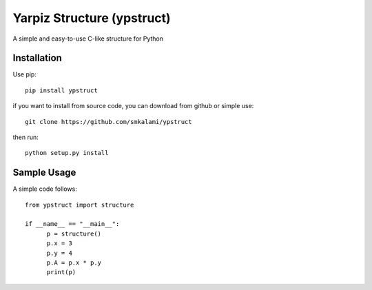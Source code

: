 #############
Yarpiz Structure (ypstruct)
#############

A simple and easy-to-use C-like structure for Python


*************
Installation
*************

Use pip:
::
      pip install ypstruct

if you want to install from source code, you can download from github or simple use:
::
      git clone https://github.com/smkalami/ypstruct

then run:
::
      python setup.py install

*************
Sample Usage
*************

A simple code follows:
::
      from ypstruct import structure

      if __name__ == "__main__":
            p = structure()
            p.x = 3
            p.y = 4
            p.A = p.x * p.y
            print(p)
